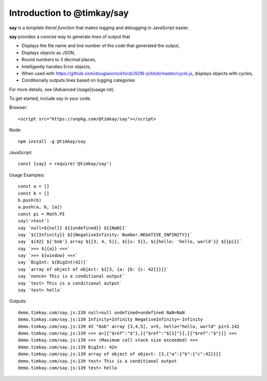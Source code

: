 Introduction to @timkay/say
===========================

.. image:: sayicon.png
  :width: 64
  :height: 64

**say** is a *template literal function* that makes logging
and debugging in JavaScript easier.

**say** provides a concise way to generate lines of output that

* Displays the file name and line number of the code that generated the output,
* Displays objects as JSON,
* Round numbers to 3 decimal places,
* Intelligently handles Error objects,
* When used with https://github.com/douglascrockford/JSON-js/blob/master/cycle.js, displays objects with cycles,
* Conditionally outputs lines based on logging categories

For more details, see [Advanced Usage](usage.rst).

To get started, include say in your code.

Browser::

    <script src="https://unpkg.com/@timkay/say"></script>

Node::

    npm install -g @timkay/say

JavaScript::

    const {say} = require('@timkay/say')

Usage Examples::

    const a = []
    const b = []
    b.push(b)
    a.push(a, b, [a])
    const pi = Math.PI
    say('>test')
    say `null=${null} ${{undefined}} ${{NaN}}`
    say `${{Infinity}} ${{NegativeInfinity: Number.NEGATIVE_INFINITY}}`
    say `${42} ${'bob'} array ${[3, 4, 5]}, ${{x: 5}}, ${{hello: 'hello, world'}} ${{pi}}`
    say `>>> ${{a}} <<<`
    say `>>> ${window} <<<`
    say `BigInt: ${BigInt(42)}`
    say `array of object of object: ${[3, {a: {b: {c: 42}}}]}`
    say `nonce> This is a conditional output`
    say `test> This is a conditional output`
    say `test> hello`

Outputs::

    demo.timkay.com/say.js:139 null=null undefined=undefined NaN=NaN
    demo.timkay.com/say.js:139 Infinity=Infinity NegativeInfinity=-Infinity
    demo.timkay.com/say.js:139 42 "bob" array [3,4,5], x=5, hello="hello, world" pi=3.142
    demo.timkay.com/say.js:139 >>> a=[{"$ref":"$"},[{"$ref":"$[1]"}],[{"$ref":"$"}]] <<<
    demo.timkay.com/say.js:139 >>> (Maximum call stack size exceeded) <<<
    demo.timkay.com/say.js:139 BigInt: 42n
    demo.timkay.com/say.js:139 array of object of object: [3,{"a":{"b":{"c":42}}}]
    demo.timkay.com/say.js:139 test> This is a conditional output
    demo.timkay.com/say.js:139 test> hello
